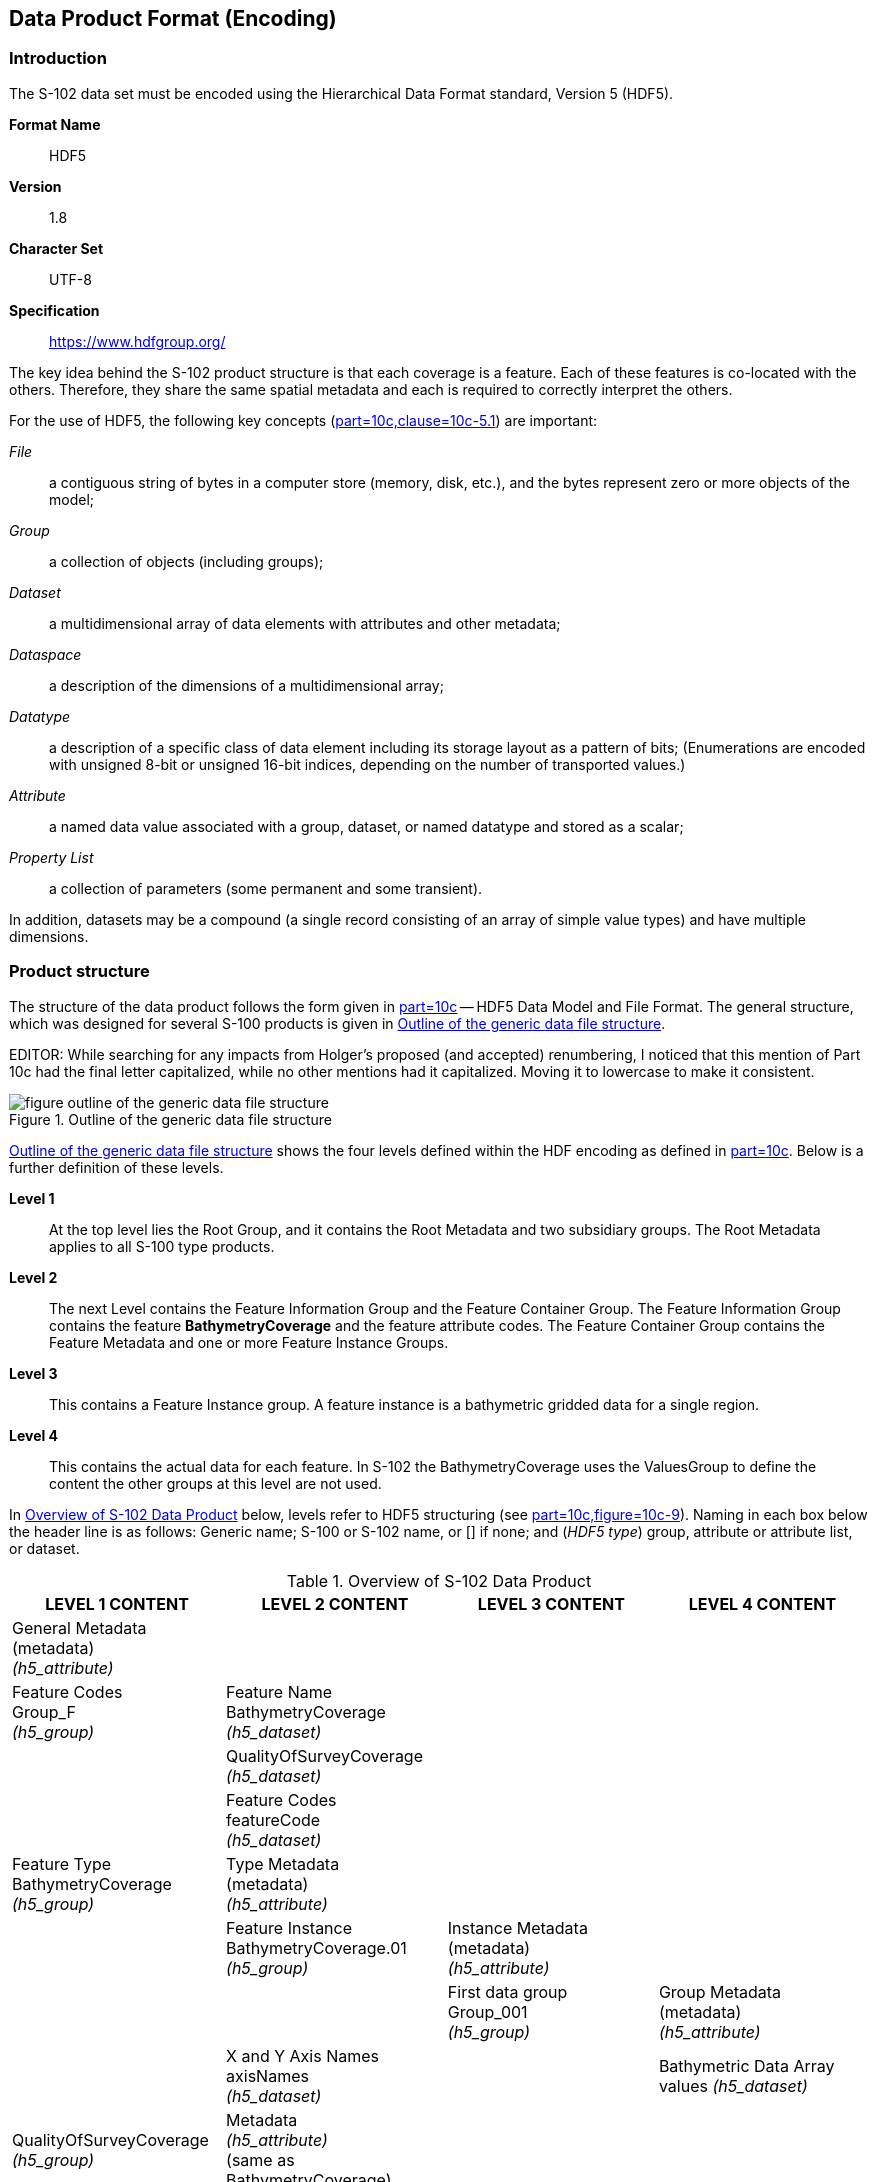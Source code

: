 
[[sec-data-product-format-encoding]]
== Data Product Format (Encoding)

=== Introduction
The S-102 data set must be encoded using the Hierarchical Data Format standard, Version 5 (HDF5).

*Format Name*:: HDF5

*Version*:: 1.8

*Character Set*:: UTF-8

*Specification*:: https://www.hdfgroup.org/

The key idea behind the S-102 product structure is that each coverage is a feature. Each of these features is co-located with the others. Therefore, they share the same spatial metadata and each is required to correctly interpret the others.

For the use of HDF5, the following key concepts (<<iho-s100,part=10c,clause=10c-5.1>>) are important:

_File_:: a contiguous string of bytes in a computer store (memory, disk, etc.), and the bytes represent zero or more objects of the model;

_Group_:: a collection of objects (including groups);

_Dataset_:: a multidimensional array of data elements with attributes and other metadata;

_Dataspace_:: a description of the dimensions of a multidimensional array;

_Datatype_:: a description of a specific class of data element including its storage layout as a pattern of bits; (Enumerations are encoded with unsigned 8-bit or unsigned 16-bit indices, depending on the number of transported values.)

_Attribute_:: a named data value associated with a group, dataset, or named datatype and stored as a scalar;

_Property List_:: a collection of parameters (some permanent and some transient).

In addition, datasets may be a compound (a single record consisting of an array of simple value types) and have multiple dimensions.

[[subsec-product-structure]]
=== Product structure
The structure of the data product follows the form given in <<iho-s100,part=10c>> -- HDF5 Data Model and File Format. The general structure, which was designed for several S-100 products is given in <<fig-outline-of-the-generic-data-file-structure>>.

EDITOR: While searching for any impacts from Holger's proposed (and accepted) renumbering, I noticed that this mention of Part 10c had the final letter capitalized, while no other mentions had it capitalized. Moving it to lowercase to make it consistent.

[[fig-outline-of-the-generic-data-file-structure]]
.Outline of the generic data file structure
image::figure-outline-of-the-generic-data-file-structure.png[]

<<fig-outline-of-the-generic-data-file-structure>> shows the four levels defined within the HDF encoding as defined in <<iho-s100,part=10c>>. Below is a further definition of these levels.

*Level 1*:: At the top level lies the Root Group, and it contains the Root Metadata and two subsidiary groups. The Root Metadata applies to all S-100 type products.

*Level 2*:: The next Level contains the Feature Information Group and the Feature Container Group. The Feature Information Group contains the feature *BathymetryCoverage* and the feature attribute codes. The Feature Container Group contains the Feature Metadata and one or more Feature Instance Groups.

*Level 3*:: This contains a Feature Instance group. A feature instance is a bathymetric gridded data for a single region.

*Level 4*:: This contains the actual data for each feature. In S-102 the BathymetryCoverage uses the ValuesGroup to define the content the other groups at this level are not used.

In <<tab-overview-of-s102-data-product>> below, levels refer to HDF5 structuring (see <<iho-s100,part=10c,figure=10c-9>>). Naming in each box below the header line is as follows: Generic name; S-100 or S-102 name, or [] if none; and (_HDF5 type_) group, attribute or attribute list, or dataset.


[[tab-overview-of-s102-data-product]]
.Overview of S-102 Data Product
[cols="a,a,a,a",options="header"]
|===
|LEVEL 1 CONTENT |LEVEL 2 CONTENT |LEVEL 3 CONTENT |LEVEL 4 CONTENT

|General Metadata +
(metadata) +
_(h5_attribute)_
|
|
|

|Feature Codes +
Group_F +
_(h5_group)_
|Feature Name +
BathymetryCoverage +
_(h5_dataset)_
|
|

|
|QualityOfSurveyCoverage +
_(h5_dataset)_
|
|

|
|Feature Codes +
featureCode +
_(h5_dataset)_
|
|

|Feature Type +
BathymetryCoverage +
_(h5_group)_
|Type Metadata +
(metadata) +
_(h5_attribute)_
|
|

|
|Feature Instance +
BathymetryCoverage.01 +
_(h5_group)_
|Instance Metadata +
(metadata) +
_(h5_attribute)_
|

|
|
|First data group +
Group_001 +
_(h5_group)_
|Group Metadata +
(metadata) +
_(h5_attribute)_

|
|X and Y Axis Names +
axisNames +
_(h5_dataset)_
|
|Bathymetric Data Array values _(h5_dataset)_

|QualityOfSurveyCoverage +
_(h5_group)_
|Metadata +
_(h5_attribute)_ +
(same as BathymetryCoverage)
|
|

|
|QualityOfSurveyCoverage.01 +
_(h5_group)_
|Group_001 +
_(h5_group)_
|Group Metadata +
(metadata) +
_(h5_attribute)_

|
|
|
|Quality of Survey Data Array +
values _(h5_dataset)_

|
|Feature Attribute Table +
_(h5_dataset)_
|
|

|===

[[fig-hierarchy-of-s102-data-product]]
.Hierarchy of S-102 Data Product
image::figure-hierarchy-of-s102-data-product.png[]

[[tab-root-group-attributes]]
.Root group attributes
[cols="<a,<a,<a,^a,<a,<a"]
|===
h| No h| Name h| Camel Case h| Mult h| Data Type h| Remarks

| 1
| Product specification number and version
| productSpecification
^| 1
<| String
| <<iho-s100,table=10c-6>> +
Example: INT.IHO.S-102.2.1

| 2
| Time of data product issue
| issueTime
^| 0..1
<| String (Time Format)
|

| 3
| Issue date
| issueDate
^| 1
<| String (Date Format)
|

| [strike]#4#
| [strike]#Horizontal datum#
| [strike]#horizontalDatumReference#
^| [strike]#1#
<| [strike]#String#
| [strike]#Value: EPSG#

| 5
| Horizontal CRS
| horizontalCRS
^| 1
<| Integer 32-bit
| The identifier (EPSG code) of the horizontal CRS as defined in <<horizontal-crs>> (see <<note1>>)

| 6
| Epoch of realization
| epoch
^| 0..1
<| String
|

| 7a
.4+| Bounding box
| westBoundLongitude
^| 1
<| Float 32-bit
.4+| The values are in decimal degrees. If a projected CRS is used for the dataset, these values refer to those of the baseCRS underlying the projected CRS (see <<note2>>)

| 7b
| eastBoundLongitude
^| 1
<| Float 32-bit

| 7c
| southBoundLatitude
^| 1
<| Float 32-bit

| 7d
| northBoundLatitude
^| 1
<| Float 32-bit

| 9
| Metadata
| metadata
^| 1
<| String
| Name of metadata file +
MD_<HDF5 data file base name>.XML (or .xml) ISO metadata (per <<iho-s100,clause=10c-12>>)

| 10
| Vertical coordinate system 
| verticalCS
^|1
<|Integer 32-bit
a| Mandatory in S-102. +
EPSG Code; Allowed Values

* 6498 (Depth- +
Metres-Orientation Down)
* 6499 (Height- +
Metres-Orientation Up)

| 11
| Vertical coordinate base
| verticalCoordinateBase
^| 1
<| Enumeration
a| Mandatory in S-102. The only +
allowed value is 2: verticalDatum +
(see <<iho-s100,clause=10c-10.6>>). 

| 12
| Vertical datum reference
| verticalDatumReference
^| 1
<| Enumeration
a| Mandatory in S-102. The only +
allowed value is 1: +
s100VerticalDatum (see <<iho-s100,clause=10c-10.7>>)

| 13
| Vertical datum
| verticalDatum
^| 1
<| Integer unsigned 16-bit
a| Numeric code from +
S100_VerticalAndSoundingDatum +
except 47 (seaFloor), +
48 (seaSurface), +
49 (hydrographicZero).

|===

[[note1]]
[NOTE]
====
The value horizontalCRS specifies the horizontal Coordinate Reference System. At the time of writing, S-100 does not yet provide a mechanism for this value's definition within HDF5 encoding. Consequently, this configuration causes a deviation from S-100. The horizontal datum is implicitly defined by this CRS because each horizontal CRS consists of a coordinate system and a datum. [[sdnu]]S-102 does not use "user defined" CRS as mentioned in <<iho-s100,table=10c-6>>[[mitab]].
====

[[note2]]
[NOTE]
====
The baseCRS is the geodetic CRS on which the projected CRS is based. In particular, the datum of the base CRS is also used for the derived CRS (see <<iho-s100,table=6-6>>).
====

[reviewer=Raphael Malyankar,from=sdnu,to=mitab]
****
Tentative, TBD. If so-called "user defined crs" is also allowed in order to encode projection parameters in the HDF5 dataset, #s 5-19 from S-100 Table 10c-6 will have to be added to the table.
****

The following sections explain entries in <<tab-overview-of-s102-data-product>> in greater detail.

==== Feature Codes (Group_F)
No attributes.

This group specifies the S-100 features to which the data applies, and consists of three components:

*featureCode* -- a dataset with the featureCode(s) of the S-100 feature(s) contained in the data product. For S-102, the dataset has only *BathymetryCoverage*.

*BathymetryCoverage* -- Described in the featureCode table. This feature contains the standard definition of the feature class.

*QualityOfSurveyCoverage* -- Also described in the featureCode table. This dataset contains the definition of the reference to metadata records. The reference is a single integer which identifies a metadata record in featureAttributeTable (described in <<iho-s100,clause=10c-9.6.2>> and <<cls-10.2.7>> in this document).    

==== BathymetryCoverage and QualityOfSurveyCoverage Tables (in Group_F)

BathymetryCoverage and QualityOfSurveyCoverage are arrays of compound type elements, whose components are the 8 components specified in <<tab-sample-contents-of-the-two-dimensional-bathymetrycoverage-array>>.

[[tab-sample-contents-of-the-two-dimensional-bathymetrycoverage-array]]
.Sample contents of the [[two]]two[[tdim]]-dimensional BathymetryCoverage and QualityOfSurveyCoverage arrays
[cols="a,a,a,a,a",option="header"]
|===
.2+|Name .2+|Explanation 2+|BathymetryCoverage |QualityOfSurveyCoverage
|S-100 Attribute 1 |S-100 Attribute 2 |Attribute 1

|code
|Camel Case code of attribute as in Feature Catalogue
|depth
|uncertainty
|id

|name
|Long name as in Feature Catalogue
|depth
|uncertainty
|[[idtab]]id

|uom.name
|Units (uom.name from S-100 Feature Catalogue)
|metres
|metres
|[[nae]]N/A (or (empty))?

|fillValue
|Fill value (integer or float, string representation, for missing values)
|1000000
|1000000
|0

|datatype
|HDF5 datatype, as returned by H5Tget_class() function
|H5T_FLOAT
|H5T_FLOAT
|H5T_NATIVE_INT

|lower
|Lower bound on value of attribute
|-12000
|0
|1

|upper
|Upper bound on value of attribute
|12000
|12000
|(empty)

|closure
|Open or Closed data interval. See S100_IntervalType in Part 1.
|closedInterval
|gtLeInterval
|geSemiInterval
|===

[reviewer=Raphael Malyankar,from=two,to=tdim]
****
It is actually a 1-D array each of whose members is a compound value; Bathy Coverage has 2 elements and Q Of S Coverage 1
****

[reviewer=Raphael Malyankar,from=idtab]
****
Real name needed
****

[reviewer=Raphael Malyankar,from=nae]
****
TBC by project team review
****

As per section <<iho-s100,part=10c,clause=10c-9.5>>, "All the numeric values in the feature description dataset are string representations of numeric values; for example, "-9999.0" not the float value -9999.0."

While the sample contents are shown in the two attributes columns, these are actually rows in the BathymetryCoverage table. They are also each a single HDF5 compound type and represent a single HDF5 element in the table.

All cells shall be HDF5 variable length strings. The minimum and maximum values are stored in lower and upper columns. Variable length strings allow future proofing the format in the event editing is allowed or correcting these values is required.


==== Root BathymetryCoverage

[[tab-attributes-of-bathymetrycoverage-feature-container-group]]
[cols="<,<,<,^,<,<"]
.Attributes of *BathymetryCoverage* feature container group
|===
| No
| Name
| Camel Case
| Mult
| Data Type
| Remarks

| 1
| Data organization index
| dataCodingFormat
| 1
| Enumeration
| Value: 9

| 2
| Dimension
| dimension
| 1
| Integer unsigned +
8-bit
| Value: 2

| 3
| Common point rule
| commonPointRule
| 1
| [[enum]]Enumeration
| Value: 1 (average) or other values from <<iho-s100,table=10c-20>>.

| 4
| Horizontal position uncertainty
| [[hpu]]horizontalPositionUncertainty
| 1
| Float 32-bit
| Value: -1.0 (if unknown or not available)

| 5
| Vertical position uncertainty
| [[vu]]verticalUncertainty
| 1
| Float 32-bit
| Value: -1.0 (if unknown or not available)

| 6
| Number of feature instances
| numInstances
| 1
| Integer unsigned +
8-bit
| Value: 1

| 7a
.2+| Sequencing rule
| sequencingRule.type
^| 1
| Enumeration
| Value: 1 (linear) see <<iho-s100,table=10c-21>>

| 7b
| sequencingRule.scanDirection
^| 1
| String
| Value: <axisNames entry> (comma-separated). For example, "latitude,longitude". Reverse scan direction along an axis is indicated by prefixing a '-' sign to the axis name. See <<scanDirection>>

| 8
| Interpolation type
| interpolationType
| 1
| Enumeration
| Code value from <<iho-s100,table=10c-22>>

|===

[reviewer=Lawrence Haynes Haselmaier,from=enum]
****
If we do not adopt BSH position, "unsigned 16-bit" must be added after "Enumeration"
****

[reviewer=Lawrence Haynes Haselmaier,from=hpu]
****
After Andy/Anthony/Lawrence meeting: This is likely to vary throughout an S-102 surface. What is the value expected here? Is it the maximum? How does this relate to the nodal uncertainty values?

Chair has action to discuss with PT at-large
****

[reviewer=Lawrence Haynes Haselmaier,from=vu]
****
After Andy/Anthony/Lawrence meeting: This is likely to vary throughout an S-102 surface. What is the value expected here? Is it the maximum? How does this relate to the nodal uncertainty values?

Chair has action to discuss with PT at-large
****

==== Feature Instance group - BathymetryCoverage.01
As per <<iho-s100,part=10c,clause=10c-9.7>> and <<iho-s100,table=10c-12>> Attributes of feature instance groups

[[tab-attributes-of-bathymetrycoverage-feature-instance-group]]
.Attributes of BathymetryCoverage feature instance group
[cols="<,<,<,^,<,<"]
|===
h| No h| Name h| Camel Case h| Mult h| Data Type h| Remarks

| 1a
.4+| Bounding box
| westBoundLongitude
^| 1
<| Float 32-bit
.4+| Coordinates should refer to the previously defined Coordinate Reference System.

| 1b
| eastBoundLongitude
^| 1
<| Float 32-bit

| 1c
| southBoundLatitude
^| 1
<| Float 32-bit

| 1d
| northBoundLatitude
^| 1
<| Float 32-bit

| 2
| Number of groups
| numGRP
^| 1
<| Integer unsigned 8-bit
| The number of data values groups contained in this instance group. +
Value: 1

| 3
| Longitude of grid origin
| gridOriginLongitude
^| 1
<| Float 64-bit
| Longitude or easting of grid origin. Unit: (to correspond with previously defined Coordinate Reference System)

| 4
| Latitude of grid origin
| gridOriginLatitude
^| 1
<| Float 64-bit
| Latitude or northing of grid origin. Unit: (to correspond with previously defined Coordinate Reference System)

| 5
| Grid spacing, longitude
| gridSpacingLongitudinal
^| 1
<| Float 64-bit
| Cell size in x dimension.

| 6
| Grid spacing, latitude
| gridSpacingLatitudinal
^| 1
<| Float 64-bit
| Cell size in y dimension.

| 7
| Number of points, longitude
| numPointsLongitudinal
^| 1
<| Integer unsigned 32-bit
| Number of points in x dimension.

| 8
| Number of points, latitude
| numPointsLatitudinal
^| 1
<| Integer unsigned 32-bit
| Number of points in y dimension.

| 9
| Start sequence
| startSequence
^| 1
<| String
| Grid coordinates of the grid point to which the first in the sequence of values is to be assigned. The choice of a valid point for the start sequence is determined by the sequencing rule. Format: n, n +
Example: "0,0" (without quotes)
|===

The gridOriginLongitude, gridOriginLatitude, gridSpacingLongitudinal and gridSpacingLatitudinal attributes should be in the same geographic units as the bounding box. Note that this deviates from S100 where it indicates that this should be in Arc Degrees. This has the effect that gridOriginLongitude and gridOriginLatitude are identical to westBoundLongitude and southBoundLatitude.

The gridOriginLongitude and gridOriginLatitude are the cell center of the cell.

numPointsLongitude and numPointsLatitude must contain the number of cells in the x and y dimensions of the values table.

==== The values group - Group_001
This group contains the following attributes. These attributes are not defined by <<iho-s100,part=10c>>. They are an extension of this Product Specification.

[[tab-attributes-of-values-group]]
.Attributes of values group
[cols="<,<,<,^,<,<"]
|===
h| No h| Name h| Camel Case h| Mult h| Data Type h| Remarks

| 1
| minimum Depth
| minimumDepth
| 1
| Float 32-bit
| The minimum depth value in the values dataset(s) of this group

| 2
| maximum Depth
| maximumDepth
| 1
| Float 32-bit
| The maximum depth value in the values dataset(s) of this group

| 3
| minimum Uncertainty
| minimumUncertainty
| 1
| Float 32-bit
| The minimum uncertainty value in the values dataset(s) of this group. If no uncertainty values are in the dataset(s) the value must be the fillValue

| 4
| maximum Uncertainty
| maximumUncertainty
| 1
| Float 32-bit
| The maximum uncertainty value in the values dataset(s) of this group. If no uncertainty values are in the dataset(s) the value must be the fillValue
|===

The group contains an HDF5 dataset named values containing the bathymetric gridded data.

[[cls-10.2.6]]
==== The Dataset - values

This dataset contains the compound data arrays containing bathymetric gridded data. These components are explained below.

For bathymetric gridded data, the dataset includes a two-dimensional array containing both the depth and uncertainty data. These dimensions are defined by _numPointsLongitudinal_ and _numPointsLatitudinal_. By knowing the grid origin and the grid spacing, the position of every point in the grid can be simply computed. If uncertainty data is not used, it must be filled with the fillValue specified in the Group_F feature information dataset.

The depth and uncertainty values (depth and uncertainty) are stored in two-dimensional arrays with a prescribed number of columns (numCOL) and rows (numROW). This grid is defined as a regular grid (dataCodingFormat = 2); therefore, the depth and uncertainty values will be for each discrete point in the grid. The data type of the array values is a compound with two members.

[[cls-10.2.7]]
==== Root QualityOfSurveyCoverage 

The QualityOfSurveyCoverage container group has the same metadata attributes as BathymetryCoverage container group (see <<tab-attributes-of-bathymetrycoverage-feature-container-group>>). The values of the attributes must also be the same as the BathymetryCoverage container group. 

The QualityOfSurveyCoverage container group contains an additional 1-dimensional array named featureAttributeTable (<<iho-s100,table=10c-9>>; <<iho-s100,clause=10c-9.6.2>>). This dataset is mandatory within the QualityOfSurveyCoverage group. Each element of this array is a metadata record of HDF5 compound type. The [[fieldstart]]fields[[fieldsend]] are described in <<table-10.7>> below. 

[reviewer=Raphael Malyankar,from=fieldstart,to=fieldsend]
****
(1) Are these fields mandatory? (2) Can producers add other fields like surveyType and line spacing?
****

[[table-10.7]]
[options=header,cols="a,a,a,a,a,a"]
.Elements of featureAttributeTable compound datatype 
|===
| No | Attribute | Description | Mult | Data type | Remarks

| 1
| id
| Metadata record identifier
| 1
| Integer unsigned 32-bit
| Each record must have a unique identifier.

| 2
| dataAssessment
| The categorization of the assessment level of bathymetric data for an area.
| 0..1
| Integer unsigned 8-bit
| 1: Assessed +
2: Unassessed +
3: Oceanic

| 3
| featuresDetected +
.leastDepthOfDetectedFeaturesMeasured
| Expression stating if the least depth of detected features in an area was measured.
| 0..1
| Integer unsigned 8-bit
| Boolean, Values: 1 (TRUE); 0 (FALSE) +
See <<note-10.7-1>>.

| 4
| featuresDetected +
.significantFeaturesDetected
| A statement expressing if significant features have or have not been detected in the course of a survey.
| 0..1
| Integer unsigned 8-bit
| Boolean, Values: 1 (TRUE); 0 (FALSE) +
See <<note-10.7-2>>.

|5
|featuresDetected +
.sizeOfFeaturesDetected
| The size of detected bathymetric features in an area.
| 0..1
| Float 32-bit
| See <<note-10.7-3>> and <<note-10.7-4>>.

|6
a|featureSizeVar

[EDITOR]
====
PT11: New in the IHO registry
====
| Percentage of depth that a feature of such size could be detected
|0..1
|Float 32-bit
|Set to zero if the feature size does not scale with depth. +
See <<note-10.7-3>> and <<note-10.7-4>>.

|7
|fullSeafloorCoverageAchieved
|Expression stating if full seafloor coverage has been achieved in the area covered by hydrographic surveys.
|0..1
| Integer unsigned 8-bit
|Boolean, Values: 1 (TRUE); 0 (FALSE) +
See <<note-10.7-5>>.

|8
| bathyCoverage

[EDITOR]
====
PT11: New in the IHO Registry
====
| Flag for nodes populated by interpolation.
|0..1
|Integer unsigned 8-bit
|Boolean, Values: 1 (TRUE); 0 (FALSE) +
See <<note-10.7-6>>.

|9
| zoneOfConfidence +
.horizontalPositionUncertainty +
.uncertaintyFixed
| The best estimate of the fixed horizontal or vertical accuracy component for positions, depths, heights, vertical distances and vertical clearances.
|0..1
|Float 32-bit
|Specialized from uncertaintyFixed in GI Registry

|10
|zoneOfConfidence +
.horizontalPositionUncertainty +
.uncertaintyVariableFactor
| The factor to be applied to the variable component of an uncertainty equation so as to provide the best estimate of the variable horizontal or vertical accuracy component for positions, depths, heights, vertical distances and vertical clearances.
| 0..1
| Float 32-bit
|Specialized from uncertaintyVariableFactor in GI Registry

|11
| surveyDateRange.dateStart
|The start date of the period of the hydrographic survey.
| 0..1
| String
| ISO 8601:2004 date format. Complete or truncated date, see <<iho-s100,table=1-2>>.

|12
|surveyDateRange.dateEnd
|The end date of the period of the hydrographic survey.
| 0..1
|String
|ISO 8601:2004 date format. Complete or truncated date, see <<iho-s100,table=1-2>>.

|13
| sourceSurveyID
|The survey filename or ID
|0..1
|String
|

|14
|surveyAuthority
|The authority which was responsible for the survey.
|0..1
|String
|

|===

[[note-10.7-1]]
[NOTE]
====
A feature in this context is any object, whether man-made or not, projecting above the sea floor, which may be a danger for surface navigation (reference: IHO publication S-44).- least depth of detected features measured does not describe the least depth of features that were actually detected during a hydrographic survey, but the ability of the survey to detect the least depth of features with a maximum uncertainty as defined in IHO publication S-44.
====

[[note-10.7-2]]
[NOTE]
====
A feature in this context is any object, whether manmade or not, projecting above the sea floor, which may be a danger for surface navigation (reference: IHO publication S-44). Significant features detected does not describe if significant features were actually detected during a hydrographic survey, but whether the survey had the capacity to detect significant features.
====

[[note-10.7-3]]
[NOTE]
====
The role of the attribute, featureSizeVar is described in clause 7.1. The expectation is that featureSizeVar will be set to zero if the feature size does not scale with depth. As with featureSize, featureSizeVar should be ignored if significantFeatures is False.
====

[[note-10.7-4]]
[NOTE]
====
When both featureSize and featureSizeVar are present, the [[gottstart]]greater of the two[[gottend]] should be considered valid.
====

[[note-10.7-5]]
[NOTE]
====
Full seafloor coverage achieved applies to both the spatial completeness of feature detection and to the spatial completeness of the measurement of the regular seafloor. The former is further specified by the complex attribute features detected, the latter by the attributes depth range maximum value and depth range minimum value.
====

[[note-10.7-6]]
[NOTE]
====
The attribute bathyCoverage is especially useful in side-scan surveys which are characterized by gaps in bathymetric observations with full coverage side-scan imagery (interpolated gaps between bathymetry coverage in this situation would show fullCoverage = True and bathyCoverage = False). If full coverage = False, bathyCoverage must also equal False, such as gaps between single beam echosounder data without correlating side scan sonar coverage.
====

[reviewer=Raphael Malyankar,from=gottstart,to=gottend]
****
As I understand it, one is a volume and the other a percentage of a length (depth). How are they to be compared?
****

==== Instance group QualityOfSurveyCoverage.01

The QualityOfSurveyCoverage.01 instance group has the same metadata attributes as BathymetryCoverage.01 instance group (see <<tab-attributes-of-bathymetrycoverage-feature-instance-group>>). The values of the attributes must also be the same as the BathymetryCoverage instance group.

==== Values group for QualityOfSurveyCoverage 

The values group for QualityOfSurveyCoverage contains no metadata attributes and a single dataset named values, which is described in <<cls-10.2.10>>.

[[cls-10.2.10]]
==== Values dataset for QualityOfSurveyCoverage 

The values dataset for QualityOfSurveyCoverage is a single two-dimensional array of unsigned integers (the same datatype and size as the "id" field in featureAttributeTable - <<tab-attributes-of-values-group>>). The array must have the same dimensions as the values dataset in the BathymetryCoverage feature instance (<<cls-10.2.6>>).

Each cell in this values dataset must be populated with a value that is one of the record identifiers in the featureAttributeTable dataset, or the fill value 0 (zero). 

==== Mandatory Naming Conventions

The following group and attribute names are mandatory in S-100: Group_F, featureCode, and (for S-102) *BathymetryCoverage*, axisNames, **BathymetryCoverage**01, *QualityOfSurveyCoverage*, *QualityOfSurveyCoverage.01*, featureAttributeTable, and Group_nnn.
